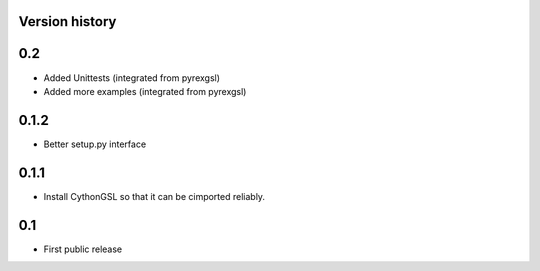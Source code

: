 Version history
===============

0.2
===

* Added Unittests (integrated from pyrexgsl)
* Added more examples (integrated from pyrexgsl)

0.1.2
=====

* Better setup.py interface

0.1.1
=====

* Install CythonGSL so that it can be cimported reliably.

0.1
===

* First public release

